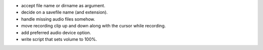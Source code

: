 * accept file name or dirname as argument.
* decide on a savefile name (and extension).
* handle missing audio files somehow.
* move recording clip up and down along with the cursor while recording.
* add preferred audio device option.
* write script that sets volume to 100%.
